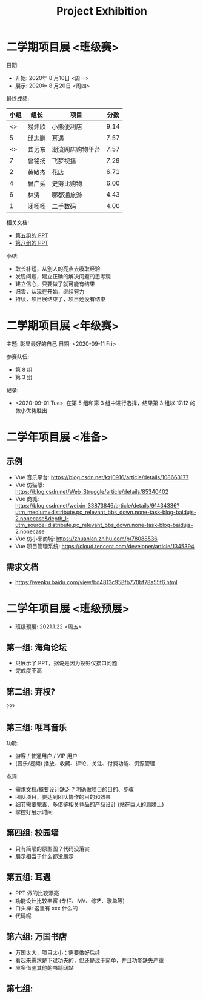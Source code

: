 #+TITLE: Project Exhibition



* 二学期项目展 <班级赛>

日期:
- 开始: 2020年 8 月10日 <周一>
- 展示: 2020年 8 月20日 <周四>

最终成绩:
|    小组 | 组长   | 项目             | 分数 |
|---------+--------+------------------+------|
| <<<8>>> | 易炜欣 | 小熊便利店       | 9.14 |
|       5 | 邱志鹏 | 耳遇             | 7.57 |
| <<<3>>> | 龚远东 | 潮流网店购物平台 | 7.57 |
|       7 | 曾铭扬 | 飞梦视播         | 7.29 |
|       2 | 黄敏杰 | 花店             | 6.71 |
|       4 | 曾广延 | 史努比购物       | 6.00 |
|       6 | 林涛   | 哪都通旅游       | 4.43 |
|       1 | 闭杨杨 | 二手数码         | 4.00 |

相关文档:
- [[file:../asset/PPT/第五组-耳遇.pptx][第五组的 PPT]]
- [[file:../asset/PPT/第八组-小熊便利店.pptx][第八组的 PPT]]

小结:
- 取长补短，从别人的亮点去吸取经验
- 发现问题，建立正确的解决问题的思考观
- 建立信心，只要做了就可能有结果
- 归零，从现在开始，继续努力
- 持续，项目展结束了，项目还没有结束

* 二学期项目展 <年级赛>

主题: 彰显最好的自己
日期: <2020-09-11 Fri>

参赛队伍:
- 第 8 组
- 第 3 组

记录:
- <2020-09-01 Tue>, 在第 5 组和第 3 组中进行选择，结果第 3 组以 17:12 的微小优势胜出

* 二学年项目展 <准备>
** 示例

- Vue 音乐平台: https://blog.csdn.net/kzj0916/article/details/108663177
- Vue 仿猫眼: https://blog.csdn.net/Web_Struggle/article/details/85340402
- Vue 商城: https://blog.csdn.net/weixin_33873846/article/details/91434336?utm_medium=distribute.pc_relevant_bbs_down.none-task-blog-baidujs-2.nonecase&depth_1-utm_source=distribute.pc_relevant_bbs_down.none-task-blog-baidujs-2.nonecase
- Vue 仿小米商城: https://zhuanlan.zhihu.com/p/78088536
- Vue 项目管理系统: https://cloud.tencent.com/developer/article/1345394

** 需求文档

- https://wenku.baidu.com/view/bd4813c958fb770bf78a55f6.html
  

* 二学年项目展 <班级预展>

- 班级预展: 2021.1.22 <周五>

** 第一组: 海角论坛

- 只展示了 PPT，据说是因为投影仪接口问题
- 完成度不高

** 第二组: 弃权?

???

** 第三组: 唯耳音乐

功能:
+ 游客 / 普通用户 / VIP 用户
+ (音乐/视频) 播放、收藏、评论、关注、付费功能、资源管理

点评:
+ 需求文档/概要设计缺乏？明确做项目的目的、步骤
+ 团队项目，要达到团队协作的目的和效果
+ 细节需要完善，多借鉴相关竞品的产品设计 (站在巨人的肩膀上)
+ 掌控好展示时间

** 第四组: 校园墙

- 只有简陋的原型图？代码没落实
- 展示相当于什么都没展示

** 第五组: 耳遇

+ PPT 做的比较漂亮
+ 功能设计比较丰富 (专栏、MV、综艺、歌单等)
+ 口头禅: 这里有 xxx 什么的
+ 代码呢

** 第六组: 万国书店

- 万国太大，项目太小；需要做好后续
- 看起来需求是下过功夫的，但还是过于简单，并且功能缺失严重
- 应多借鉴其他的书籍网站

** 第七组: 






